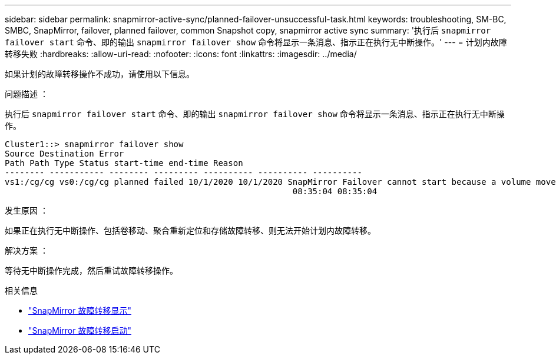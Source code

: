 ---
sidebar: sidebar 
permalink: snapmirror-active-sync/planned-failover-unsuccessful-task.html 
keywords: troubleshooting, SM-BC, SMBC, SnapMirror, failover, planned failover, common Snapshot copy, snapmirror active sync 
summary: '执行后 `snapmirror failover start` 命令、即的输出 `snapmirror failover show` 命令将显示一条消息、指示正在执行无中断操作。' 
---
= 计划内故障转移失败
:hardbreaks:
:allow-uri-read: 
:nofooter: 
:icons: font
:linkattrs: 
:imagesdir: ../media/


[role="lead"]
如果计划的故障转移操作不成功，请使用以下信息。

.问题描述 ：
执行后 `snapmirror failover start` 命令、即的输出 `snapmirror failover show` 命令将显示一条消息、指示正在执行无中断操作。

....
Cluster1::> snapmirror failover show
Source Destination Error
Path Path Type Status start-time end-time Reason
-------- ----------- -------- --------- ---------- ---------- ----------
vs1:/cg/cg vs0:/cg/cg planned failed 10/1/2020 10/1/2020 SnapMirror Failover cannot start because a volume move is running. Retry the command once volume move has finished.
                                                          08:35:04 08:35:04
....
.发生原因 ：
如果正在执行无中断操作、包括卷移动、聚合重新定位和存储故障转移、则无法开始计划内故障转移。

.解决方案 ：
等待无中断操作完成，然后重试故障转移操作。

.相关信息
* link:https://docs.netapp.com/us-en/ontap-cli/snapmirror-failover-show.html["SnapMirror 故障转移显示"^]
* link:https://docs.netapp.com/us-en/ontap-cli/snapmirror-failover-start.html["SnapMirror 故障转移启动"^]

